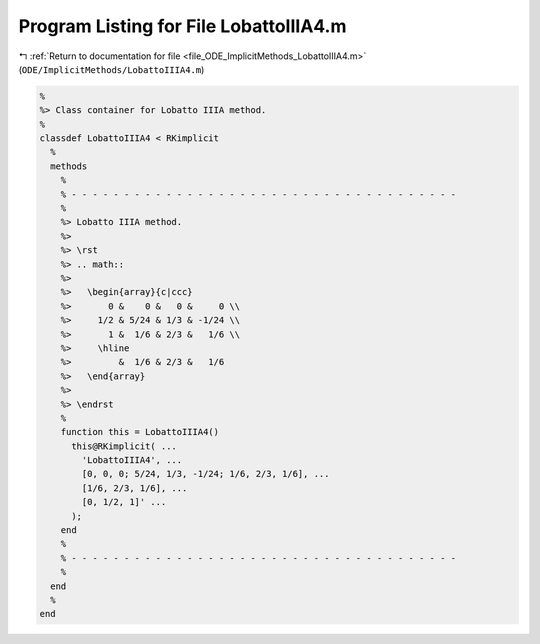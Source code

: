 
.. _program_listing_file_ODE_ImplicitMethods_LobattoIIIA4.m:

Program Listing for File LobattoIIIA4.m
=======================================

|exhale_lsh| :ref:`Return to documentation for file <file_ODE_ImplicitMethods_LobattoIIIA4.m>` (``ODE/ImplicitMethods/LobattoIIIA4.m``)

.. |exhale_lsh| unicode:: U+021B0 .. UPWARDS ARROW WITH TIP LEFTWARDS

.. code-block:: MATLAB

   %
   %> Class container for Lobatto IIIA method.
   %
   classdef LobattoIIIA4 < RKimplicit
     %
     methods
       %
       % - - - - - - - - - - - - - - - - - - - - - - - - - - - - - - - - - - - - -
       %
       %> Lobatto IIIA method.
       %>
       %> \rst
       %> .. math::
       %>
       %>   \begin{array}{c|ccc}
       %>       0 &    0 &   0 &     0 \\
       %>     1/2 & 5/24 & 1/3 & -1/24 \\
       %>       1 &  1/6 & 2/3 &   1/6 \\
       %>     \hline
       %>         &  1/6 & 2/3 &   1/6
       %>   \end{array}
       %>
       %> \endrst
       %
       function this = LobattoIIIA4()
         this@RKimplicit( ...
           'LobattoIIIA4', ...
           [0, 0, 0; 5/24, 1/3, -1/24; 1/6, 2/3, 1/6], ...
           [1/6, 2/3, 1/6], ...
           [0, 1/2, 1]' ...
         );
       end
       %
       % - - - - - - - - - - - - - - - - - - - - - - - - - - - - - - - - - - - - -
       %
     end
     %
   end
